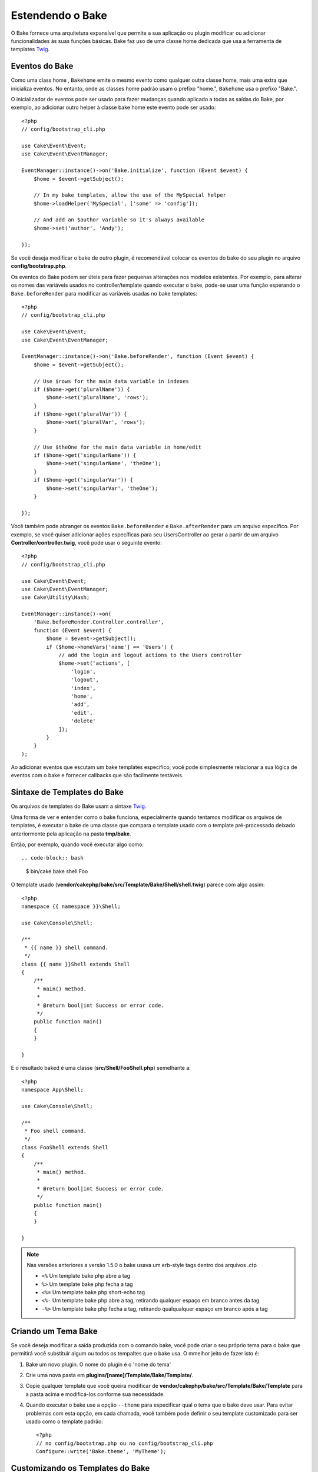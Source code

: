 Estendendo o Bake
#################

O Bake fornece uma arquitetura expansível que permite a sua aplicação ou plugin
modificar ou adicionar funcionalidades às suas funções básicas. Bake faz uso de
uma classe home dedicada que usa a ferramenta de templates `Twig
<https://twig.symfony.com/>`_.

Eventos do Bake
===============

Como uma class home , ``Bakehome`` emite o mesmo evento como qualquer outra
classe home, mais uma extra que inicializa eventos. No entanto, onde as classes
home padrão usam o prefixo "home.", ``Bakehome`` usa o prefixo "Bake.".

O inicializador de eventos pode ser usado para fazer mudanças  quando aplicado
a todas as saídas do Bake, por exemplo, ao adicionar outro helper à classe bake
home este evento pode ser usado::

    <?php
    // config/bootstrap_cli.php

    use Cake\Event\Event;
    use Cake\Event\EventManager;

    EventManager::instance()->on('Bake.initialize', function (Event $event) {
        $home = $event->getSubject();

        // In my bake templates, allow the use of the MySpecial helper
        $home->loadHelper('MySpecial', ['some' => 'config']);

        // And add an $author variable so it's always available
        $home->set('author', 'Andy');

    });

Se você deseja modificar o bake de outro plugin, é recomendável colocar os
eventos do bake do seu plugin no arquivo **config/bootstrap.php**.

Os eventos do Bake podem ser úteis para fazer pequenas alterações nos modelos
existentes.  Por exemplo, para alterar os nomes das variáveis usados no
controller/template quando executar o bake, pode-se usar uma função esperando
o ``Bake.beforeRender`` para modificar as variáveis usadas no bake templates::

    <?php
    // config/bootstrap_cli.php

    use Cake\Event\Event;
    use Cake\Event\EventManager;

    EventManager::instance()->on('Bake.beforeRender', function (Event $event) {
        $home = $event->getSubject();

        // Use $rows for the main data variable in indexes
        if ($home->get('pluralName')) {
            $home->set('pluralName', 'rows');
        }
        if ($home->get('pluralVar')) {
            $home->set('pluralVar', 'rows');
        }

        // Use $theOne for the main data variable in home/edit
        if ($home->get('singularName')) {
            $home->set('singularName', 'theOne');
        }
        if ($home->get('singularVar')) {
            $home->set('singularVar', 'theOne');
        }

    });

Você também pode abranger os eventos ``Bake.beforeRender``
e ``Bake.afterRender`` para um arquivo  específico. Por exemplo, se você quiser
adicionar ações específicas para seu UsersController ao gerar a partir de um
arquivo **Controller/controller.twig**, você pode usar o seguinte evento::

    <?php
    // config/bootstrap_cli.php

    use Cake\Event\Event;
    use Cake\Event\EventManager;
    use Cake\Utility\Hash;

    EventManager::instance()->on(
        'Bake.beforeRender.Controller.controller',
        function (Event $event) {
            $home = $event->getSubject();
            if ($home->homeVars['name'] == 'Users') {
                // add the login and logout actions to the Users controller
                $home->set('actions', [
                    'login',
                    'logout',
                    'index',
                    'home',
                    'add',
                    'edit',
                    'delete'
                ]);
            }
        }
    );

Ao adicionar eventos que escutam um bake templates específico, você pode
simplesmente relacionar a sua lógica de eventos com o bake e fornecer callbacks
que são facilmente testáveis.

Sintaxe de Templates do Bake
============================

Os arquivos de templates do Bake usam a sintaxe `Twig <https://twig.symfony.com/doc/2.x/>`__.

Uma forma de ver e entender como o bake funciona, especialmente quando tentamos
modificar os arquivos de templates, é executar o bake de uma classe que compara
o template usado com o template pré-processado deixado anteriormente pela
aplicação na pasta **tmp/bake**.

Então, por exemplo, quando você executar algo como::

.. code-block:: bash

  $ bin/cake bake shell Foo

O template usado (**vendor/cakephp/bake/src/Template/Bake/Shell/shell.twig**)
parece com algo assim::

    <?php
    namespace {{ namespace }}\Shell;

    use Cake\Console\Shell;

    /**
     * {{ name }} shell command.
     */
    class {{ name }}Shell extends Shell
    {
        /**
         * main() method.
         *
         * @return bool|int Success or error code.
         */
        public function main()
        {
        }

    }

E o resultado baked é uma classe (**src/Shell/FooShell.php**) semelhante a::

    <?php
    namespace App\Shell;

    use Cake\Console\Shell;

    /**
     * Foo shell command.
     */
    class FooShell extends Shell
    {
        /**
         * main() method.
         *
         * @return bool|int Success or error code.
         */
        public function main()
        {
        }

    }

.. note::

    Nas versões anteriores a versão 1.5.0 o bake usava um erb-style tags dentro dos arquivos .ctp

    * ``<%`` Um template bake php abre a tag
    * ``%>`` Um template bake php fecha a tag
    * ``<%=`` Um template bake php short-echo tag
    * ``<%-`` Um template bake php abre a tag, retirando qualquer espaço em branco antes da tag
    * ``-%>`` Um template bake php fecha a tag, retirando qualqualquer espaço em branco após a tag

.. _creating-a-bake-theme:

Criando um Tema Bake
=====================

Se você deseja modificar a saída  produzida com o comando bake, você pode criar
o seu próprio  tema para o bake que permitirá você substituir algum ou todos os
tempaltes que o bake usa. O mmelhor jeito de fazer isto é:

#. Bake um novo plugin. O nome do plugin é o 'nome do tema'
#. Crie uma nova pasta em **plugins/[name]/Template/Bake/Template/**.
#. Copie qualquer template que você queira modificar de
   **vendor/cakephp/bake/src/Template/Bake/Template** para a pasta acima e modificá-los conforme sua necessidade.
#. Quando executar o bake use a opção ``--theme`` para especificar qual o tema
   que o bake deve usar. Para evitar problemas com esta opção, em cada chamada,
   você também pode definir o seu template customizado para ser usado como
   o template padrão::

       <?php
       // no config/bootstrap.php ou no config/bootstrap_cli.php
       Configure::write('Bake.theme', 'MyTheme');

Customizando os Templates do Bake
=================================

Se você deseja modificar a saída produzida pelo comando "bake", você pode
criar o seu próprio tema na sua aplicação. Esta forma não usa a opção
``--theme`` na linha de comando quando executar o base. A melhor forma de fazer isto é:

#. Criar um novo diretório **/Template/Bake/**.
#. Copiar qualquer arquivo que você queira sobrescrever de
   **vendor/cakephp/bake/src/Template/Bake/** e modificá-los conforme sua necessidade.

Criando Novos Comandos Bake
===========================

É possivel adicionar novas opções de comandos, ou sobrescrever alguns providos
pelo CakePHP, criando tarefas na sua aplicação ou no seu plugin. Estendendo
``Bake\Shell\Task\BakeTask``, o Bake encontrará a nova tarefa e o incluirá na
sua própria lista de tarefas.

Como um exemplo, nós vamos criar uma tarefa que cria uma classe foo. Primeiro,
crie um arquivo de tarefa **src/Shell/Task/FooTask.php**. Vamos extender de
``SimpleBakeTask`` por agora como nossa nova shell task será simples.
``SimpleBakeTask`` é abstrata e requer apenas três métodos, que contam
ao nosso bake que a tarefa é chamada, onde os arquivos deverão ser gerados,
e qual template usar. Nosso arquivo FooTask.php deve parecer com::

    <?php
    namespace App\Shell\Task;

    use Bake\Shell\Task\SimpleBakeTask;

    class FooTask extends SimpleBakeTask
    {
        public $pathFragment = 'Foo/';

        public function name()
        {
            return 'foo';
        }

        public function fileName($name)
        {
            return $name . 'Foo.php';
        }

        public function template()
        {
            return 'foo';
        }

    }

Uma vez que o arquivo foi criado, nós precisamos criar um template que o bake
possa usar quando gerar o código. Crie **/Template/Bake/foo.twig** e neste
arquivo nós vamos adicionar o seguinte conteúdo::

    <?php
    namespace {{ namespace }}\Foo;

    /**
     * {{ $name }} foo
     */
    class {{ name }}Foo
    {
        // Adicione código.
    }

Você agora pode ver esta nova tarefa na saída de ``bin/cake bake``. Você pode
executar a sua nova tarefa executando ``bin/cake bake foo Example``.  Isto
gerará uma nova classe ``ExampleFoo`` em **src/Foo/ExampleFoo.php** para sua
aplicação usar.

Se você desejar chame o ``bake`` para criar um arquivo de teste para a sua
classe ``ExampleFoo``, você precisará sobrescrever o método ``bakeTest()`` na
classe ``FooTask`` para registrar a classe sufixo e o namespace para o seu
comando personalizado::

    public function bakeTest($className)
    {
        if (!isset($this->Test->classSuffixes[$this->name()])) {
          $this->Test->classSuffixes[$this->name()] = 'Foo';
        }

        $name = ucfirst($this->name());
        if (!isset($this->Test->classTypes[$name])) {
          $this->Test->classTypes[$name] = 'Foo';
        }

        return parent::bakeTest($className);
    }

* O **sufixo da classe** será anexado ao nome fornecido em sua chamada bake. No
  exemplo anterior, ele criaria um arquivo ExampleFooTest.php.
* O **tipo de classe** será o subdomínio usado que levará ao seu arquivo
  (relativo ao aplicativo ou ao plugin em que você está inserindo). No exemplo
  anterior, ele criaria seu teste com o namespace App\Test\TestCase\Foo.


.. meta::
    :title lang=en: Extending Bake
    :keywords lang=en: command line interface,development,bake home, bake template syntax,twig,erb tags,percent tags

